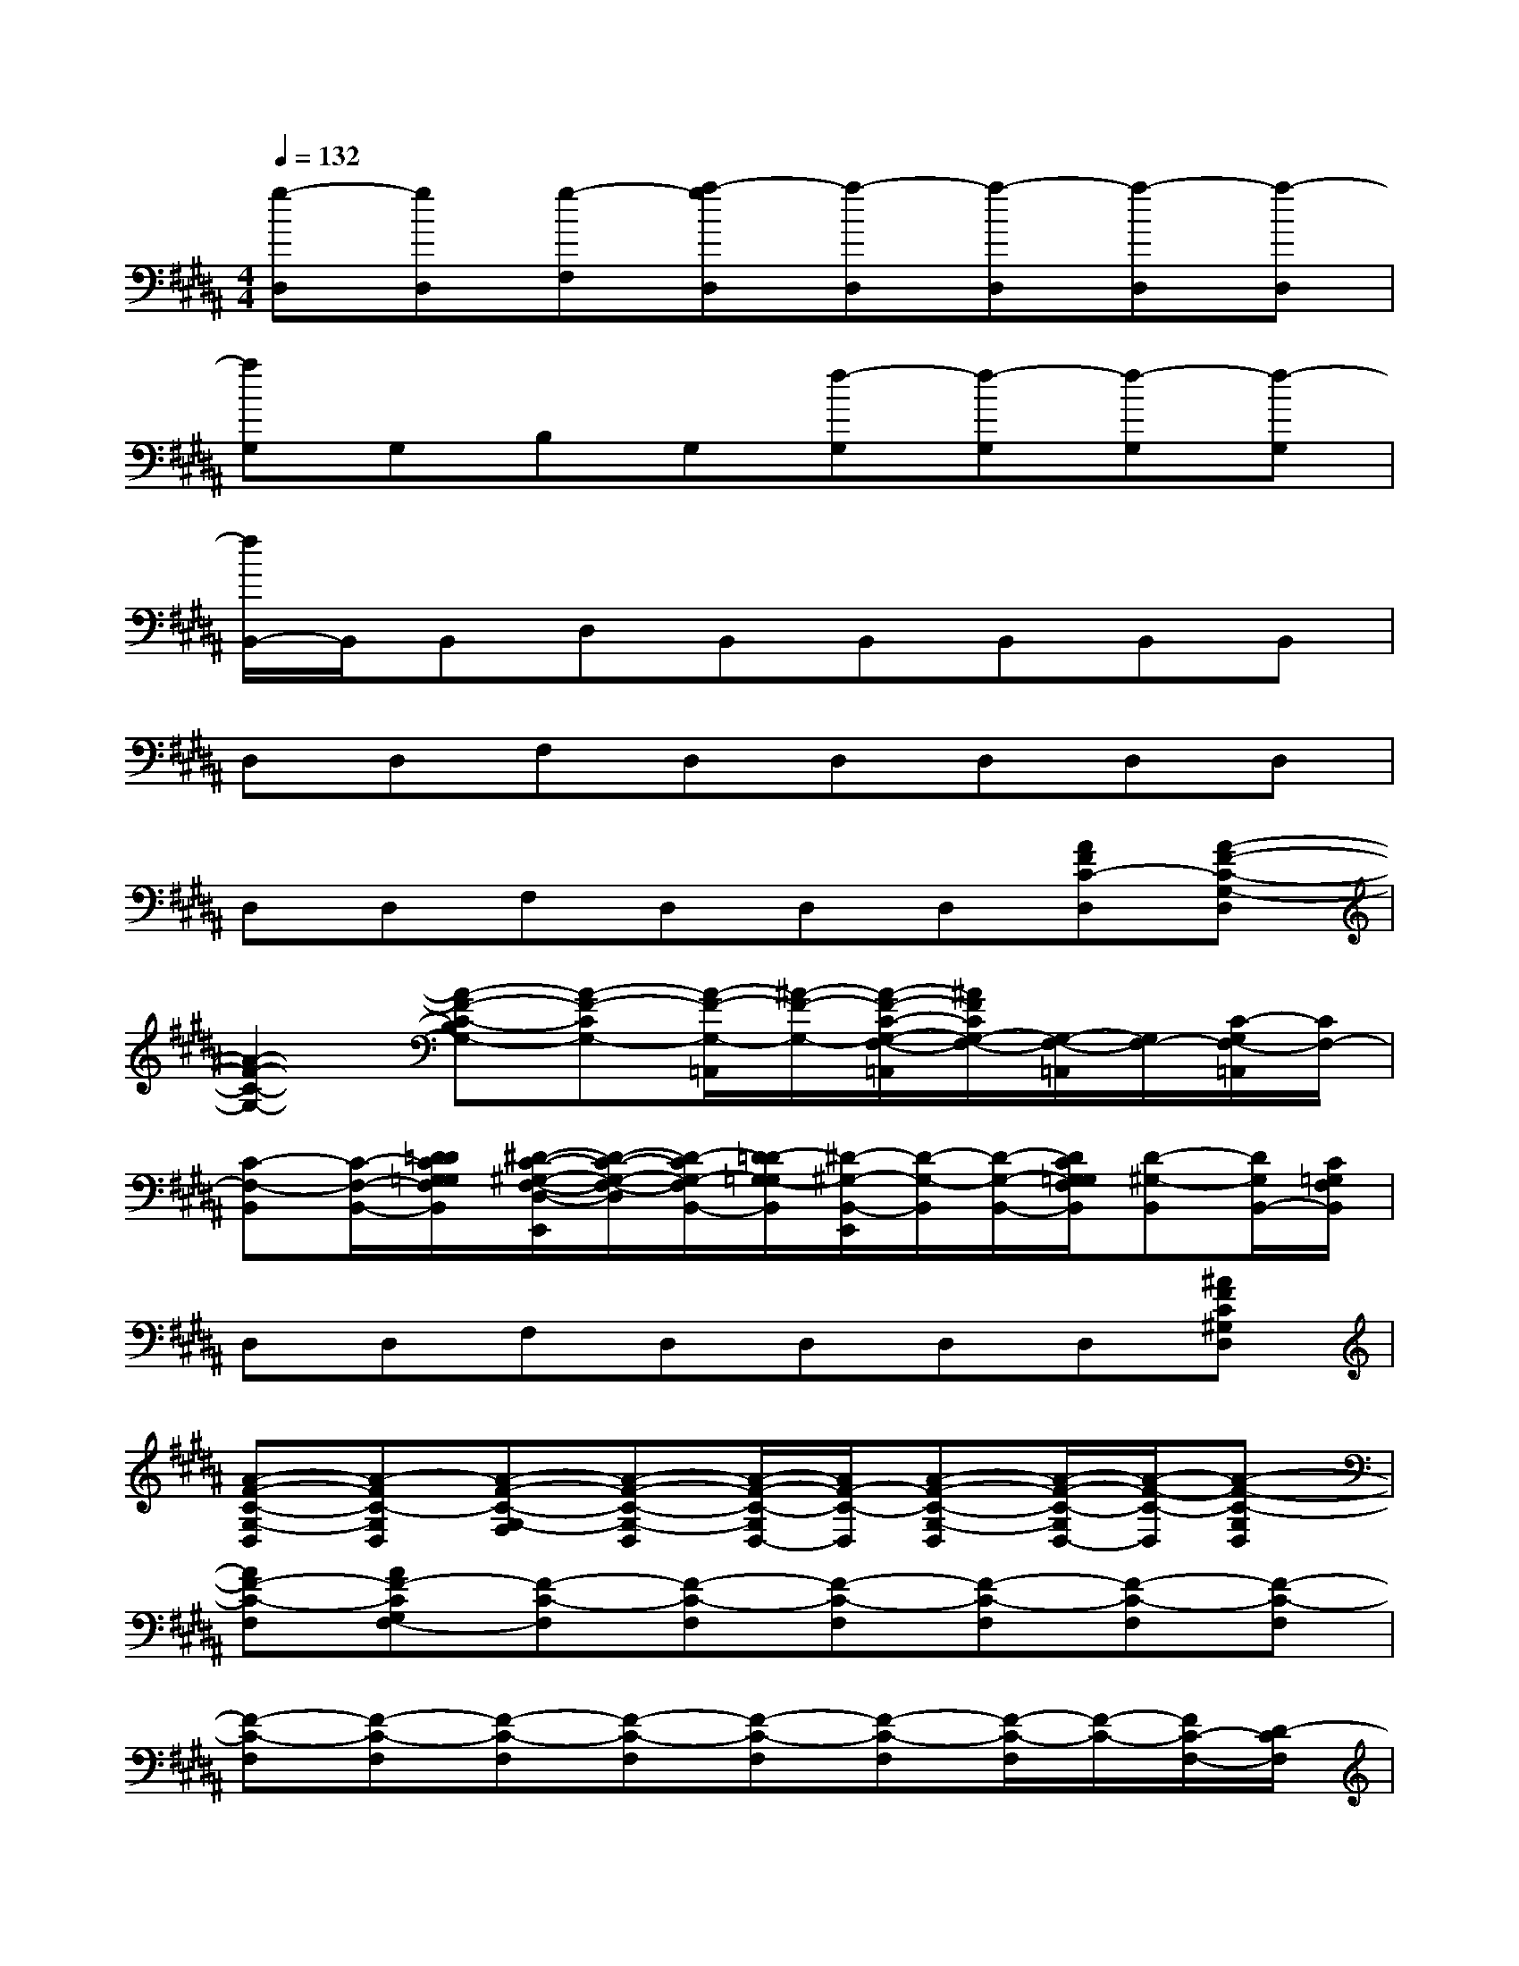 X:1
T:
M:4/4
L:1/8
Q:1/4=132
K:B%5sharps
V:1
[g-D,][gD,][g-F,][a-gD,][a-D,][a-D,][a-D,][a-D,]|
[aG,]G,B,G,[f-G,][f-G,][f-G,][f-G,]|
[f/2B,,/2-]B,,/2B,,D,B,,B,,B,,B,,B,,|
D,D,F,D,D,D,D,D,|
D,D,F,D,D,D,[AFC-D,][A-F-C-G,-D,]|
[A2-F2-C2-G,2-][A-F-C-B,G,-][A-F-CG,-][A/2-F/2-G,/2-=A,,/2][^A/2-F/2-G,/2-][A/2-F/2-C/2-G,/2-F,/2-=A,,/2][^A/2F/2C/2G,/2-F,/2-][G,/2-F,/2-=A,,/2][G,/2F,/2-][C/2-G,/2F,/2-=A,,/2][C/2F,/2-]|
[C-F,-B,,][C/2-F,/2-B,,/2-][D/2=D/2C/2G,/2=G,/2F,/2B,,/2][^D/2-C/2-^G,/2-F,/2-D,/2-E,,/2][D/2-C/2-G,/2-F,/2-D,/2][D/2-C/2G,/2-F,/2B,,/2-][D/2-=D/2G,/2-=G,/2B,,/2][^D/2-^G,/2-B,,/2-E,,/2][D/2-G,/2-B,,/2][D/2-G,/2-B,,/2-][D/2C/2G,/2=G,/2F,/2B,,/2][D-^G,-B,,][D/2G,/2B,,/2-][C/2=G,/2F,/2B,,/2]|
D,D,F,D,D,D,D,[^AFC^G,D,]|
[A-F-C-G,-D,][A-FC-G,D,][A-F-C-G,-F,][A-F-C-G,-D,][A/2-F/2-C/2-G,/2D,/2-][A/2F/2-C/2-D,/2][A-F-C-G,-D,][A/2-F/2-C/2-G,/2D,/2-][A/2-F/2-C/2-D,/2][A-F-C-G,D,]|
[AF-C-F,][AF-CG,F,-][F-C-F,][F-C-F,][F-C-F,][F-C-F,][F-C-F,][F-C-F,]|
[F-C-F,][F-C-F,][F-C-F,][F-C-F,][F-C-F,][F-C-F,][F/2-C/2-F,/2][F/2-C/2-][F/2C/2-F,/2-][D/2-C/2F,/2]|
[G-D-C-G,][G-D-CG,][G-D-G,][G-D-G,][G-D-G,][G-D-G,][G-D-G,][G/2-D/2G,/2-][G/2-G,/2]|
[G-D-G,][G-D-G,][G-D-G,][G-D-G,][G-D-G,][G-D-G,][G/2D/2-G,/2]D/2-[G/2-D/2-G,/2][G/2=G/2F/2D/2C/2-]|
[^G3/2F3/2-D3/2C3/2-F,3/2-][=G/2F/2-C/2-F,/2][F-C-F,][F-C-F,][F-C-F,][F-C-F,][F-C-F,][F-C-F,]|
[F-C-F,][F-C-F,][F-C-F,][F-C-F,][F-C-F,][F-C-F,][F/2C/2-F,/2]C/2-[C/2-F,/2][C/2-=F,/2]|
[C-B,-E,][CB,E,][B,/2-E,/2-][^F/2-B,/2-E,/2][F-B,-E,][F-B,-^G,-E,][F-B,-G,-E,][F-B,-G,-E,][F-B,-G,-E,]